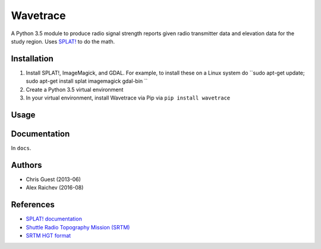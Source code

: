 Wavetrace
**********
A Python 3.5 module to produce radio signal strength reports given radio transmitter data and elevation data for the study region.
Uses `SPLAT! <http://www.qsl.net/kd2bd/splat.html>`_ to do the math.


Installation
============
1. Install SPLAT!, ImageMagick, and GDAL. For example, to install these on a Linux system do ``sudo apt-get update; sudo apt-get install splat imagemagick gdal-bin ``
2. Create a Python 3.5 virtual environment
3. In your virtual environment, install Wavetrace via Pip via ``pip install wavetrace``


Usage
======


Documentation
==============
In ``docs``.


Authors
=======
- Chris Guest (2013-06)
- Alex Raichev (2016-08)


References
=============
- `SPLAT! documentation <http://www.qsl.net/kd2bd/splat.pdf>`_
- `Shuttle Radio Topography Mission (SRTM) <https://en.wikipedia.org/wiki/SRTM>`_
- `SRTM HGT format <http://www.gdal.org/frmt_various.html#SRTMHGT>`_